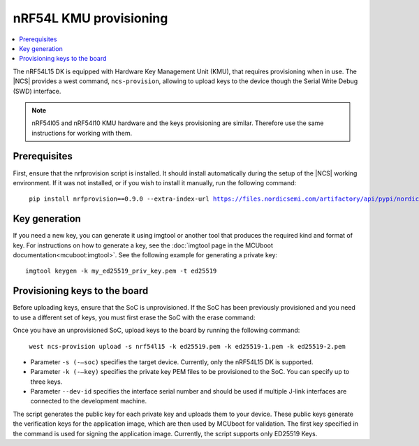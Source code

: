 .. _ug_nrf54l_developing_provision_kmu:


nRF54L KMU provisioning
#########################

.. contents::
   :local:
   :depth: 2

The nRF54L15 DK is equipped with Hardware Key Management Unit (KMU), that requires provisioning when in use.
The |NCS| provides a west command, ``ncs-provision``, allowing to upload keys to the device though the Serial Write Debug (SWD) interface.

.. note::
   nRF54l05 and nRF54l10 KMU hardware and the keys provisioning are similar. Therefore use the same instructions for working with them.

Prerequisites
*************

First, ensure that the nrfprovision script is installed.
It should install automatically during the setup of the |NCS| working environment.
If it was not installed, or if you wish to install it manually, run the following command:

.. parsed-literal::
   :class: highlight

    pip install nrfprovision==0.9.0 --extra-index-url https://files.nordicsemi.com/artifactory/api/pypi/nordic-pypi/simple


Key generation
**************

If you need a new key, you can generate it using imgtool or another tool that produces the required kind and format of key.
For instructions on how to generate a key, see the :doc:`imgtool page in the MCUboot documentation<mcuboot:imgtool>`.
See the following example for generating a private key:

.. parsed-literal::
   :class: highlight

   imgtool keygen -k my_ed25519_priv_key.pem -t ed25519

Provisioning keys to the board
******************************

Before uploading keys, ensure that the SoC is unprovisioned.
If the SoC has been previously provisioned and you need to use a different set of keys, you must first erase the SoC with the erase command:

.. tabs::

    .. group-tab:: erase using nrfutil

      .. parsed-literal::
         :class: highlight

          nrfutil device erase

    .. group-tab:: erase using nrfjprog

      .. parsed-literal::
         :class: highlight

          nrfjprog --eraseall

Once you have an unprovisioned SoC, upload keys to the board by running the following command:

.. parsed-literal::
   :class: highlight

    west ncs-provision upload -s nrf54l15 -k ed25519.pem -k ed25519-1.pem -k ed25519-2.pem

* Parameter ``-s (-–soc)`` specifies the target device.
  Currently, only the nRF54L15 DK is supported.

* Parameter ``-k (-–key)`` specifies the private key PEM files to be provisioned to the SoC.
  You can specify up to three keys.

* Parameter ``--dev-id`` specifies the interface serial number and should be used if multiple J-link interfaces are connected to the development machine.

The script generates the public key for each private key and uploads them to your device.
These public keys generate the verification keys for the application image, which are then used by MCUboot for validation.
The first key specified in the command is used for signing the application image.
Currently, the script supports only ED25519 Keys.
